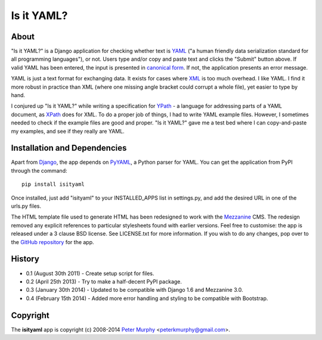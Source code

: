 ===========
Is it YAML?
===========

About
-----

"Is it YAML?" is a Django application for checking whether text is 
`YAML <http://www.yaml.org/>`_ ("a human friendly data serialization
standard for all programming languages"), or not. Users type and/or copy
and paste text and clicks the "Submit" button above. If valid YAML has been
entered, the input is presented in `canonical form <http://www.yaml.org/spec/1.2/spec.html#id2764652>`_.
If not, the application presents an error message.

YAML is just a text format for exchanging data. It exists for cases where 
`XML <http://www.w3.org/XML/>`_ is too much overhead. I like YAML. I find it
more robust in practice than XML (where one missing angle bracket could corrupt
a whole file), yet easier to type by hand.

I conjured up "Is it YAML?" while writing a specification for 
`YPath <https://github.com/peterkmurphy/YPath-Specification>`_ - a language for
addressing parts of a YAML document, as `XPath <http://www.w3.org/TR/xpath/>`_ 
does for XML. To do a proper job of things, I had to write YAML example files.
However, I sometimes needed to check if the example files are good and proper.
"Is it YAML?" gave me a test bed where I can copy-and-paste my examples,
and see if they really are YAML.

Installation and Dependencies
-----------------------------

Apart from `Django <https://www.djangoproject.com/>`_, the app depends on
`PyYAML <https://bitbucket.org/xi/pyyaml>`_, a Python parser for YAML. You
can get the application from PyPI through the command::

    pip install isityaml

Once installed, just add "isityaml" to your INSTALLED_APPS list in settings.py,
and add the desired URL in one of the urls.py files.

The HTML template file used to generate HTML has been redesigned to work with the 
`Mezzanine <http://mezzanine.jupo.org/>`_ CMS. The redesign removed any explicit
references to particular stylesheets found with earlier versions. Feel free to
customise: the app is released under a 3 clause BSD license. See LICENSE.txt for 
more information. If you wish to do any changes, pop over to the `GitHub repository 
<https://github.com/peterkmurphy/isityaml>`_ for the app. 

History
-------


* 0.1 (August 30th 2011) - Create setup script for files.

* 0.2 (April 25th 2013) - Try to make a half-decent PyPI package.

* 0.3 (January 30th 2014) - Updated to be compatible with Django 1.6 and Mezzanine 3.0.

* 0.4 (February 15th 2014) - Added more error handling and styling to be compatible with Bootstrap.

Copyright
---------

The **isityaml** app is copyright (c) 2008-2014 
`Peter Murphy <http://www.pkmurphy.com.au/>`_ 
<peterkmurphy@gmail.com>.




